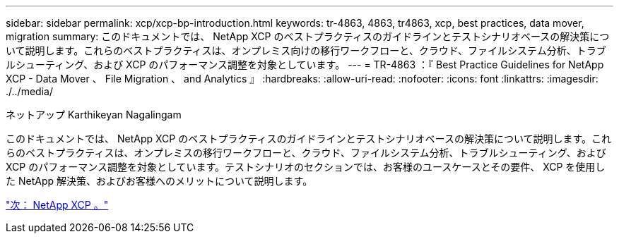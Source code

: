 ---
sidebar: sidebar 
permalink: xcp/xcp-bp-introduction.html 
keywords: tr-4863, 4863, tr4863, xcp, best practices, data mover, migration 
summary: このドキュメントでは、 NetApp XCP のベストプラクティスのガイドラインとテストシナリオベースの解決策について説明します。これらのベストプラクティスは、オンプレミス向けの移行ワークフローと、クラウド、ファイルシステム分析、トラブルシューティング、および XCP のパフォーマンス調整を対象としています。 
---
= TR-4863 ：『 Best Practice Guidelines for NetApp XCP - Data Mover 、 File Migration 、 and Analytics 』
:hardbreaks:
:allow-uri-read: 
:nofooter: 
:icons: font
:linkattrs: 
:imagesdir: ./../media/


ネットアップ Karthikeyan Nagalingam

[role="lead"]
このドキュメントでは、 NetApp XCP のベストプラクティスのガイドラインとテストシナリオベースの解決策について説明します。これらのベストプラクティスは、オンプレミスの移行ワークフローと、クラウド、ファイルシステム分析、トラブルシューティング、および XCP のパフォーマンス調整を対象としています。テストシナリオのセクションでは、お客様のユースケースとその要件、 XCP を使用した NetApp 解決策、およびお客様へのメリットについて説明します。

link:xcp-bp-netapp-xcp-overview.html["次： NetApp XCP 。"]
